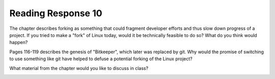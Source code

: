 ..  Copyright (C)  Brad Miller, David Ranum, Jeffrey Elkner, Peter Wentworth, Allen B. Downey, Chris
    Meyers, and Dario Mitchell.  Permission is granted to copy, distribute
    and/or modify this document under the terms of the GNU Free Documentation
    License, Version 1.3 or any later version published by the Free Software
    Foundation; with Invariant Sections being Forward, Prefaces, and
    Contributor List, no Front-Cover Texts, and no Back-Cover Texts.  A copy of
    the license is included in the section entitled "GNU Free Documentation
    License".

Reading Response 10
-------------------

The chapter describes forking as something that could fragment developer efforts and thus slow down progress of a project. If you tried to make a "fork" of Linux today, would it be technically feasible to do so? What do you think would happen?
  
.. actex:: rr_10_1

   # Fill in your response in between the triple quotes
   s = """

   """

Pages 116-119 describes the genesis of "Bitkeeper", which later was replaced by git. Why would the promise of switching to use something like git have helped to defuse a potential forking of the Linux project? 

.. actex:: rr_10_2

   # Fill in your response in between the triple quotes
   s = """

   """

What material from the chapter would you like to discuss in class?

.. actex:: rr_10_3

   # Fill in your response in between the triple quotes
   s = """

   """

.. _session23:

.. qnum::
   :prefix: session23-
   :start: 1

